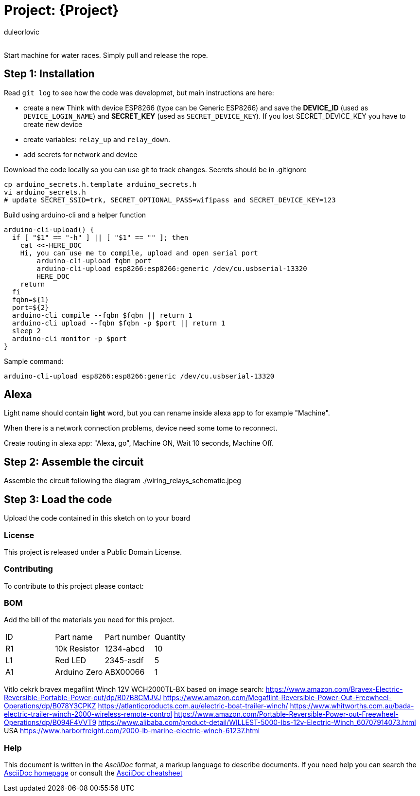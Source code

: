 :Author: duleorlovic
:Email:
:Date: 18/11/2022
:Revision: version#
:License: Public Domain

= Project: {Project}

Start machine for water races. Simply pull and release the rope.

== Step 1: Installation

Read `git log` to see how the code was developmet, but main instructions are
here:

* create a new Think with device ESP8266 (type can be Generic ESP8266) and save
the *DEVICE_ID* (used as `DEVICE_LOGIN_NAME`) and *SECRET_KEY* (used as
`SECRET_DEVICE_KEY`). If you lost SECRET_DEVICE_KEY you have to create new
device
* create variables: `relay_up` and `relay_down`.
* add secrets for network and device

Download the code locally so you can use git to track changes. Secrets should be
in .gitignore
```
cp arduino_secrets.h.template arduino_secrets.h
vi arduino_secrets.h
# update SECRET_SSID=trk, SECRET_OPTIONAL_PASS=wifipass and SECRET_DEVICE_KEY=123
```

Build using arduino-cli and a helper function
```
arduino-cli-upload() {
  if [ "$1" == "-h" ] || [ "$1" == "" ]; then
    cat <<-HERE_DOC
    Hi, you can use me to compile, upload and open serial port
        arduino-cli-upload fqbn port
        arduino-cli-upload esp8266:esp8266:generic /dev/cu.usbserial-13320
	HERE_DOC
    return
  fi
  fqbn=${1}
  port=${2}
  arduino-cli compile --fqbn $fqbn || return 1
  arduino-cli upload --fqbn $fqbn -p $port || return 1
  sleep 2
  arduino-cli monitor -p $port
}
```
Sample command:
```
arduino-cli-upload esp8266:esp8266:generic /dev/cu.usbserial-13320
```

## Alexa

Light name should contain *light* word, but you can rename inside alexa app to
for example "Machine".

When there is a network connection problems, device need some tome to reconnect.

Create routing in alexa app: "Alexa, go", Machine ON, Wait 10 seconds, Machine
Off.

== Step 2: Assemble the circuit

Assemble the circuit following the diagram ./wiring_relays_schematic.jpeg

== Step 3: Load the code

Upload the code contained in this sketch on to your board

=== License
This project is released under a {License} License.

=== Contributing
To contribute to this project please contact: 

=== BOM
Add the bill of the materials you need for this project.

|===
| ID | Part name      | Part number | Quantity
| R1 | 10k Resistor   | 1234-abcd   | 10       
| L1 | Red LED        | 2345-asdf   | 5        
| A1 | Arduino Zero   | ABX00066    | 1        
|===


Vitlo cekrk bravex megaflint Winch 12V WCH2000TL-BX
based on image search:
https://www.amazon.com/Bravex-Electric-Reversible-Portable-Power-out/dp/B07B8CMJVJ
https://www.amazon.com/Megaflint-Reversible-Power-Out-Freewheel-Operations/dp/B078Y3CPKZ
https://atlanticproducts.com.au/electric-boat-trailer-winch/
https://www.whitworths.com.au/bada-electric-trailer-winch-2000-wireless-remote-control
https://www.amazon.com/Portable-Reversible-Power-out-Freewheel-Operations/dp/B094F4VVT9
https://www.alibaba.com/product-detail/WILLEST-5000-lbs-12v-Electric-Winch_60707914073.html
USA https://www.harborfreight.com/2000-lb-marine-electric-winch-61237.html


=== Help
This document is written in the _AsciiDoc_ format, a markup language to describe documents. 
If you need help you can search the http://www.methods.co.nz/asciidoc[AsciiDoc homepage]
or consult the http://powerman.name/doc/asciidoc[AsciiDoc cheatsheet]
